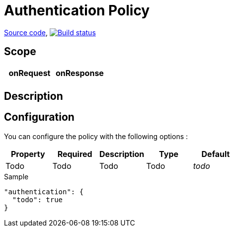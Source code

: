 = Authentication Policy

https://github.com/gravitee-io/gravitee-policy-authentication[Source code],
image:http://build.gravitee.io/jenkins/buildStatus/icon?job=gravitee-policy-authentication["Build status", link="http://build.gravitee.io/jenkins/job/gravitee-policy-authentication/"]

== Scope

|===
|onRequest |onResponse

|
|

|===

== Description


== Configuration

You can configure the policy with the following options :

|===
|Property |Required |Description |Type |Default

|Todo
|Todo
|Todo
|Todo
|_todo_

|===


[source, json]
.Sample
----
"authentication": {
  "todo": true
}
----